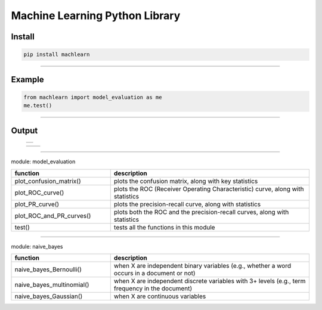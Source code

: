 ===============================
Machine Learning Python Library
===============================

Install
-------

.. code-block:: bash

   pip install machlearn

-----

Example
-------

.. code-block:: python
   
   from machlearn import model_evaluation as me
   me.test()

-----

Output
------

 +-------------------------------+
 + |image_test_confusion_matrix| + 
 +-------------------------------+
 
 +-------------------------------+-------------------------+
 | |image_test_ROC_curve|        +  |image_test_PR_curve|  +
 +-------------------------------+-------------------------+

.. |image_test_confusion_matrix| image:: ./examples/model_evaluation/images/test_confusion_matrix.png
   
.. |image_test_ROC_curve| image:: ./examples/model_evaluation/images/test_ROC_curve.png
   
.. |image_test_PR_curve| image:: ./examples/model_evaluation/images/test_PR_curve.png
 
-----

module: model_evaluation

.. csv-table::
   :header: "function", "description"
   :widths: 10, 20

   "plot_confusion_matrix()", "plots the confusion matrix, along with key statistics"
   "plot_ROC_curve()", "plots the ROC (Receiver Operating Characteristic) curve, along with statistics"
   "plot_PR_curve()", "plots the precision-recall curve, along with statistics"
   "plot_ROC_and_PR_curves()", "plots both the ROC and the precision-recall curves, along with statistics"
   "test()", "tests all the functions in this module"

-----

module: naive_bayes

.. csv-table::
   :header: "function", "description"
   :widths: 10, 20

   "naive_bayes_Bernoulli()", "when X are independent binary variables (e.g., whether a word occurs in a document or not)"
   "naive_bayes_multinomial()", "when X are independent discrete variables with 3+ levels (e.g., term frequency in the document)"
   "naive_bayes_Gaussian()", "when X are continuous variables"
